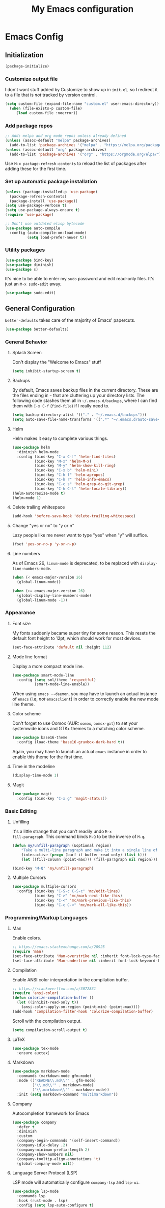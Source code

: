 #+TITLE: My Emacs configuration
#+STARTUP: showeverything
#+PROPERTY: header-args :cache yes :tangle yes :noweb yes

* Emacs Config
** Initialization
#+begin_src emacs-lisp
(package-initialize)
#+end_src

*** Customize output file
I don't want stuff added by Customize to show up in =init.el=, so I
redirect it to a file that is /not/ tracked by version control.

#+begin_src emacs-lisp
(setq custom-file (expand-file-name "custom.el" user-emacs-directory))
  (when (file-exists-p custom-file)
     (load custom-file :noerror))
#+end_src

*** Add package repos

#+begin_src emacs-lisp
;; Adds melpa and org mode repos unless already defined
(unless (assoc-default "melpa" package-archives)
  (add-to-list 'package-archives '("melpa" . "https://melpa.org/packages/") t))
(unless (assoc-default "org" package-archives)
  (add-to-list 'package-archives '("org" . "https://orgmode.org/elpa/") t))
#+end_src

Use =M-x package-refresh-contents= to reload the list of packages
after adding these for the first time.

*** Set up automatic package installation
#+begin_src emacs-lisp
(unless (package-installed-p 'use-package)
  (package-refresh-contents)
  (package-install 'use-package))
(setq use-package-verbose t)
(setq use-package-always-ensure t)
(require 'use-package)

;; Don't use outdated elisp bytecode
(use-package auto-compile
  :config (auto-compile-on-load-mode)
          (setq load-prefer-newer t))
#+end_src

*** Utility packages
#+begin_src emacs-lisp
(use-package bind-key)
(use-package diminish)
(use-package s)
#+end_src

It's nice to be able to enter my =sudo= password and edit read-only
files. It's just an =M-x sudo-edit= away.

#+begin_src emacs-lisp
(use-package sudo-edit)
#+end_src

** General Configuration
=better-defaults= takes care of the majority of Emacs' papercuts.

#+begin_src emacs-lisp
(use-package better-defaults)
#+end_src

*** General Behavior
**** Splash Screen
Don't display the "Welcome to Emacs" stuff

#+begin_src emacs-lisp
(setq inhibit-startup-screen t)
#+end_src

**** Backups
By default, Emacs saves backup files in the current directory. These
are the files ending in =~= that are cluttering up your directory
lists. The following code stashes them all in =~/.emacs.d/backups=,
where I can find them with =C-x C-f= (=find-file=) if I really need
to.

#+begin_src emacs-lisp
(setq backup-directory-alist '(("." . "~/.emacs.d/backups")))
(setq auto-save-file-name-transforms '((".*" "~/.emacs.d/auto-save-list/" t)))
#+end_src

**** Helm
Helm makes it easy to complete various things.

#+begin_src emacs-lisp
(use-package helm
  :diminish helm-mode
  :config (bind-key "C-x C-f" 'helm-find-files)
          (bind-key "M-x" 'helm-M-x)
          (bind-key "M-y" 'helm-show-kill-ring)
          (bind-key "C-x b" 'helm-mini)
          (bind-key "C-h f" 'helm-apropos)
          (bind-key "C-h r" 'helm-info-emacs)
          (bind-key "C-c s" 'helm-grep-do-git-grep)
          (bind-key "C-h C-l" 'helm-locate-library))
(helm-autoresize-mode t)
(helm-mode 1)
#+end_src

**** Delete trailing whitespace
#+begin_src emacs-lisp
(add-hook 'before-save-hook 'delete-trailing-whitespace)
#+end_src

**** Change "yes or no" to "y or n"
Lazy people like me never want to type "yes" when "y" will suffice.

#+begin_src emacs-lisp
(fset 'yes-or-no-p 'y-or-n-p)
#+end_src

**** Line numbers
As of Emacs 26, =linum-mode= is deprecated, to be replaced with
=display-line-numbers-mode=.

#+begin_src emacs-lisp
(when (< emacs-major-version 26)
  (global-linum-mode))

(when (>= emacs-major-version 26)
  (global-display-line-numbers-mode)
  (global-linum-mode -1))
#+end_src

*** Appearance
**** Font size
My fonts suddenly became super tiny for some reason. This resets the
default font height to 12pt, which should work for most devices.

#+begin_src emacs-lisp
(set-face-attribute 'default nil :height 112)
#+end_src

**** Mode line format
Display a more compact mode line.

#+begin_src emacs-lisp
(use-package smart-mode-line
  :config (setq sml/theme 'respectful)
          (smart-mode-line-enable))
#+end_src

When using =emacs --daemon=, you may have to launch an actual instance
of =emacs= (i.e, /not/ =emacsclient=) in order to correctly enable the
new mode line theme.

**** Color scheme
Don't forget to use Oomox (AUR: =oomox=, =oomox-git=) to set your
systemwide icons and GTK+ themes to a matching color scheme.

#+begin_src emacs-lisp
(use-package base16-theme
  :config (load-theme 'base16-gruvbox-dark-hard t))
#+end_src

Again, you may have to launch an actual =emacs= instance in order to
enable this theme for the first time.

**** Time in the modeline
#+begin_src emacs-lisp
(display-time-mode 1)
#+end_src

**** Magit
#+begin_src emacs-lisp
(use-package magit
  :config (bind-key "C-x g" 'magit-status))
#+end_src

*** Basic Editing
**** Unfilling
It's a little strange that you can't readily undo =M-x
fill-paragraph=. This command binds =M-Q= to be the inverse of =M-q=.

#+begin_src emacs-lisp
(defun my/unfill-paragraph (&optional region)
    "Take a multi-line paragraph and make it into a single line of text."
    (interactive (progn (barf-if-buffer-read-only) (list t)))
    (let ((fill-column (point-max))) (fill-paragraph nil region)))

(bind-key "M-Q" 'my/unfill-paragraph)
#+end_src

**** Multiple Cursors
#+begin_src emacs-lisp
(use-package multiple-cursors
  :config (bind-key "C-S-c C-S-c" 'mc/edit-lines)
          (bind-key "C->" 'mc/mark-next-like-this)
          (bind-key "C-<" 'mc/mark-previous-like-this)
          (bind-key "C-c C-<" 'mc/mark-all-like-this))
#+end_src

*** Programming/Markup Languages
**** Man
Enable colors.

#+begin_src emacs-lisp
;; https://emacs.stackexchange.com/a/28925
(require 'man)
(set-face-attribute 'Man-overstrike nil :inherit font-lock-type-face :bold t)
(set-face-attribute 'Man-underline nil :inherit font-lock-keyword-face :underline t)
#+end_src

**** Compilation
Enable ANSI color interpretation in the compilation buffer.

#+begin_src emacs-lisp
;; https://stackoverflow.com/a/3072831
(require 'ansi-color)
(defun colorize-compilation-buffer ()
  (let ((inhibit-read-only t))
    (ansi-color-apply-on-region (point-min) (point-max))))
(add-hook 'compilation-filter-hook 'colorize-compilation-buffer)
#+end_src

Scroll with the compilation output.

#+begin_src emacs-lisp
(setq compilation-scroll-output t)
#+end_src

**** LaTeX
#+begin_src emacs-lisp
(use-package tex-mode
  :ensure auctex)
#+end_src

**** Markdown
#+begin_src emacs-lisp
(use-package markdown-mode
  :commands (markdown-mode gfm-mode)
  :mode (("README\\.md\\'" . gfm-mode)
         ("\\.md\\'" . markdown-mode)
         ("\\.markdown\\'" . markdown-mode))
  :init (setq markdown-command "multimarkdown"))
#+end_src

**** Company
Autocompletion framework for Emacs

#+begin_src emacs-lisp
(use-package company
  :defer t
  :diminish
  :custom
  (company-begin-commands '(self-insert-command))
  (company-idle-delay .2)
  (company-minimum-prefix-length 2)
  (company-show-numbers nil)
  (company-tooltip-align-annotations 't)
  (global-company-mode nil))
#+end_src

**** Language Server Protocol (LSP)
LSP mode will automatically configure =company-lsp= and
=lsp-ui=.

#+begin_src emacs-lisp
(use-package lsp-mode
  :commands lsp
  :hook (rust-mode . lsp)
  :config (setq lsp-auto-configure t)
          (setq lsp-enable-completion-at-point t)
          (setq lsp-enable-snippet t)
          (setq lsp-prefer-flymake nil)
          (setq lsp-rust-server 'rust-analyzer))

(use-package lsp-ui :commands lsp-ui-mode)
(use-package company-lsp :commands company-lsp)
(use-package helm-lsp :commands helm-lsp-workspace-symbol)
#+end_src

**** ccls

#+begin_src emacs-lisp
(use-package ccls
  :hook ((c-mode c++-mode) .
         (lambda () (require 'ccls) (lsp))))
#+end_src

**** Yasnippet
I currently only use Yasnippet for proper completion with
=company-lsp=.

#+begin_src emacs-lisp
(use-package yasnippet
  :diminish
  :config (yas-global-mode))
#+end_src

**** Bash
For =flycheck= integration, install =shellcheck= (AUR:
=shellcheck-git-static=)

***** Arch Linux PKGBUILDS
A =PKGBUILD= should be treated like a shell script.

#+begin_src emacs-lisp
(add-to-list 'auto-mode-alist '("PKGBUILD\\'" . shell-script-mode))
#+end_src

**** JavaScript/ECMAScript
For =flycheck= integration, install =eslint=. I don't really work in
JavaScript, so I disable needing a local =.eslintrc=.

#+begin_src emacs-lisp
(setq-default flycheck-eslint-args
  '("-c" ".eslintrc.json"))
#+end_src

**** JSON
Use =json-mode= when editing Reddit Enhancement Suite backup files.

#+begin_src emacs-lisp
(use-package json-mode
  :mode "\\.resbackup$")
#+end_src

**** YAML
#+begin_src emacs-lisp
(use-package yaml-mode)
#+end_src

**** TOML
#+begin_src emacs-lisp
(use-package toml-mode)
#+end_src

**** Rust
Run =rustup update stable= and =rustup component add rls rust-analysis
rust-src rustfmt=.

#+begin_src emacs-lisp
(use-package rust-mode
  :hook (rust-mode . lsp))
#+end_src

**** Haskell

#+begin_src emacs-lisp
(use-package haskell-mode)

(font-lock-add-keywords 'haskell-mode
  '(("otherwise" . font-lock-keyword-face)
    ("undefined" . font-lock-warning-face)))
#+end_src

**** C
=M-;= produces (C99+) line comments rather than block comments.

#+begin_src emacs-lisp
(add-hook 'c-mode-hook
  (lambda () (setq comment-start "//" comment-end   "")))
#+end_src

***** LSP Integration

Use =ccls= if available, otherwise do nothing (falling back to
=clangd=)

#+begin_src emacs-lisp
(when (executable-find "ccls")
  (use-package ccls
    :config (setq ccl-executable (executable-find "ccls"))))
#+end_src

***** =clang-format=
Source code formatting with =clang-format=:

#+begin_src emacs-lisp
(use-package clang-format
  :config (bind-key "C-c C-f" 'clang-format-region))
#+end_src

This relies on there being a =.clang-format= file somewhere in or
above the current directory. You can generate one based off of the
default styles with a command like =clang-format -style=llvm
-dump-config > .clang-format=, and then further tweak it using a
website like [[https://www.clangformat.com/][this one]].

***** Code Styles

See: https://stackoverflow.com/a/39907217 for a novel way of
generating these style settings. Works best if you already have a
=.clang-format= to enforce the style with.

****** The One True C/C++ Code Style

...my own personal coding style, loosely based on Rust's
defaults. Spaces rather than tabs, K&R-style brace placement.

#+begin_src emacs-lisp
(c-add-style "ben"
             '("k&r"
               (indent-tabs-mode . nil)

               (c-basic-offset . 4)     ; Guessed value
               (c-offsets-alist
                (access-label . 0)      ; Guessed value
                (arglist-cont . 0)      ; Guessed value
                (arglist-intro . +)     ; Guessed value
                (block-close . 0)       ; Guessed value
                (case-label . 0)        ; Guessed value
                (class-close . 0)       ; Guessed value
                (defun-block-intro . +) ; Guessed value
                (defun-close . 0)       ; Guessed value
                (inclass . +)           ; Guessed value
                (inline-close . 0)      ; Guessed value
                (member-init-cont . 0)  ; Guessed value
                (member-init-intro . +) ; Guessed value
                (statement . 0)             ; Guessed value
                (statement-block-intro . +) ; Guessed value
                (statement-case-intro . +) ; Guessed value
                (statement-cont . +)       ; Guessed value
                (topmost-intro . 0)        ; Guessed value
                (topmost-intro-cont . 0)))) ; Guessed value

(setq-default c-default-style '((java-mode . "java")
                                (awk-mode . "awk")
                                (other . "ben")))
#+end_src

**** CMake
#+begin_src emacs-lisp
(use-package cmake-mode)
#+end_src

**** GLSL
#+begin_src emacs-lisp
(use-package glsl-mode
  :mode ("\\.glsl$" "\\.glslv$" "\\.glslf$" "\\.vert$" "\\.frag$" "\\.geom$" "\\.vs" "\\.fs"))
#+end_src

*** Org Mode
Export =.org= files to Markdown and Github-Flavored Markdown:

#+begin_src emacs-lisp
(eval-after-load "org"
  '(require 'ox-md nil t))

(use-package ox-gfm
  :config (eval-after-load "org"
            '(require 'ox-gfm nil t)))
#+end_src
